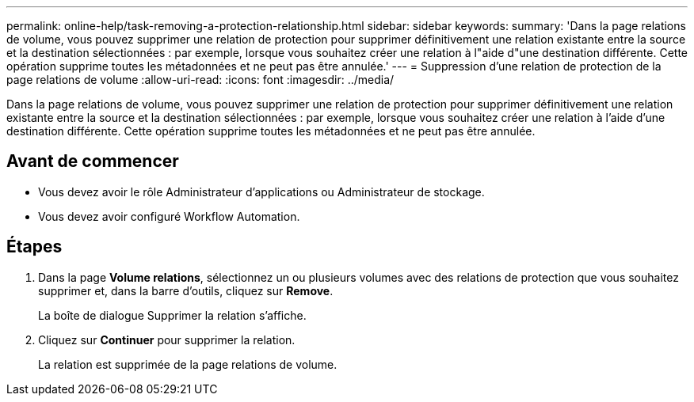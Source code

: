 ---
permalink: online-help/task-removing-a-protection-relationship.html 
sidebar: sidebar 
keywords:  
summary: 'Dans la page relations de volume, vous pouvez supprimer une relation de protection pour supprimer définitivement une relation existante entre la source et la destination sélectionnées : par exemple, lorsque vous souhaitez créer une relation à l"aide d"une destination différente. Cette opération supprime toutes les métadonnées et ne peut pas être annulée.' 
---
= Suppression d'une relation de protection de la page relations de volume
:allow-uri-read: 
:icons: font
:imagesdir: ../media/


[role="lead"]
Dans la page relations de volume, vous pouvez supprimer une relation de protection pour supprimer définitivement une relation existante entre la source et la destination sélectionnées : par exemple, lorsque vous souhaitez créer une relation à l'aide d'une destination différente. Cette opération supprime toutes les métadonnées et ne peut pas être annulée.



== Avant de commencer

* Vous devez avoir le rôle Administrateur d'applications ou Administrateur de stockage.
* Vous devez avoir configuré Workflow Automation.




== Étapes

. Dans la page *Volume relations*, sélectionnez un ou plusieurs volumes avec des relations de protection que vous souhaitez supprimer et, dans la barre d'outils, cliquez sur *Remove*.
+
La boîte de dialogue Supprimer la relation s'affiche.

. Cliquez sur *Continuer* pour supprimer la relation.
+
La relation est supprimée de la page relations de volume.


